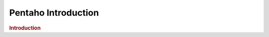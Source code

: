 .. meta::
    :author: Cask Data, Inc.
    :copyright: Copyright © 2015 Cask Data, Inc.

.. _pentaho-introduction:

==================================================
Pentaho Introduction
==================================================


.. rubric:: Introduction


.. |(TM)| unicode:: U+2122 .. trademark sign
   :ltrim:

.. |(R)| unicode:: U+00AE .. registered trademark sign
   :ltrim:
